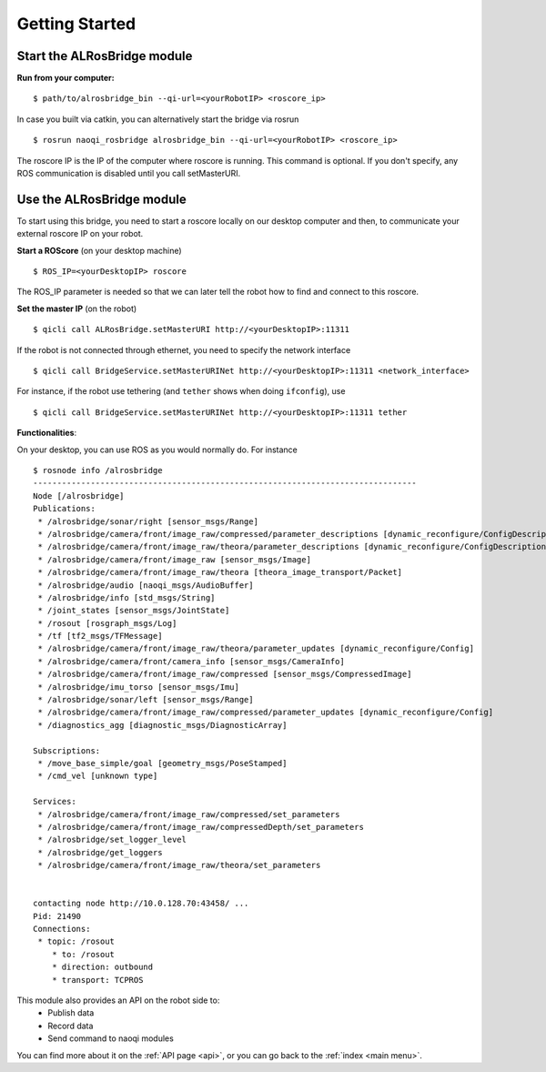 .. _start:

Getting Started
===============


Start the **ALRosBridge** module
--------------------------------

**Run from your computer:** ::

  $ path/to/alrosbridge_bin --qi-url=<yourRobotIP> <roscore_ip>

In case you built via catkin, you can alternatively start the bridge via rosrun ::

  $ rosrun naoqi_rosbridge alrosbridge_bin --qi-url=<yourRobotIP> <roscore_ip>


The roscore IP is the IP of the computer where roscore is running. This command is optional. If you don't specify, any ROS communication is disabled until you call setMasterURI.

Use the **ALRosBridge** module
----------------------------------

To start using this bridge, you need to start a roscore locally on our desktop computer and then, to communicate your external roscore IP on your robot.

**Start a ROScore** (on your desktop machine) ::

  $ ROS_IP=<yourDesktopIP> roscore

The ROS_IP parameter is needed so that we can later tell the robot how to find and connect to this roscore.

**Set the master IP** (on the robot) ::

  $ qicli call ALRosBridge.setMasterURI http://<yourDesktopIP>:11311

If the robot is not connected through ethernet, you need to specify the network interface ::

  $ qicli call BridgeService.setMasterURINet http://<yourDesktopIP>:11311 <network_interface>

For instance, if the robot use tethering (and ``tether`` shows when doing ``ifconfig``), use ::

  $ qicli call BridgeService.setMasterURINet http://<yourDesktopIP>:11311 tether

**Functionalities**:

On your desktop, you can use ROS as you would normally do. For instance ::

  $ rosnode info /alrosbridge
  --------------------------------------------------------------------------------
  Node [/alrosbridge]
  Publications: 
   * /alrosbridge/sonar/right [sensor_msgs/Range]
   * /alrosbridge/camera/front/image_raw/compressed/parameter_descriptions [dynamic_reconfigure/ConfigDescription]
   * /alrosbridge/camera/front/image_raw/theora/parameter_descriptions [dynamic_reconfigure/ConfigDescription]
   * /alrosbridge/camera/front/image_raw [sensor_msgs/Image]
   * /alrosbridge/camera/front/image_raw/theora [theora_image_transport/Packet]
   * /alrosbridge/audio [naoqi_msgs/AudioBuffer]
   * /alrosbridge/info [std_msgs/String]
   * /joint_states [sensor_msgs/JointState]
   * /rosout [rosgraph_msgs/Log]
   * /tf [tf2_msgs/TFMessage]
   * /alrosbridge/camera/front/image_raw/theora/parameter_updates [dynamic_reconfigure/Config]
   * /alrosbridge/camera/front/camera_info [sensor_msgs/CameraInfo]
   * /alrosbridge/camera/front/image_raw/compressed [sensor_msgs/CompressedImage]
   * /alrosbridge/imu_torso [sensor_msgs/Imu]
   * /alrosbridge/sonar/left [sensor_msgs/Range]
   * /alrosbridge/camera/front/image_raw/compressed/parameter_updates [dynamic_reconfigure/Config]
   * /diagnostics_agg [diagnostic_msgs/DiagnosticArray]

  Subscriptions: 
   * /move_base_simple/goal [geometry_msgs/PoseStamped]
   * /cmd_vel [unknown type]

  Services: 
   * /alrosbridge/camera/front/image_raw/compressed/set_parameters
   * /alrosbridge/camera/front/image_raw/compressedDepth/set_parameters
   * /alrosbridge/set_logger_level
   * /alrosbridge/get_loggers
   * /alrosbridge/camera/front/image_raw/theora/set_parameters


  contacting node http://10.0.128.70:43458/ ...
  Pid: 21490
  Connections:
   * topic: /rosout
      * to: /rosout
      * direction: outbound
      * transport: TCPROS


This module also provides an API on the robot side to:
 * Publish data
 * Record data
 * Send command to naoqi modules

You can find more about it on the :ref:`API page <api>`, or you can go back to the :ref:`index <main menu>`.

